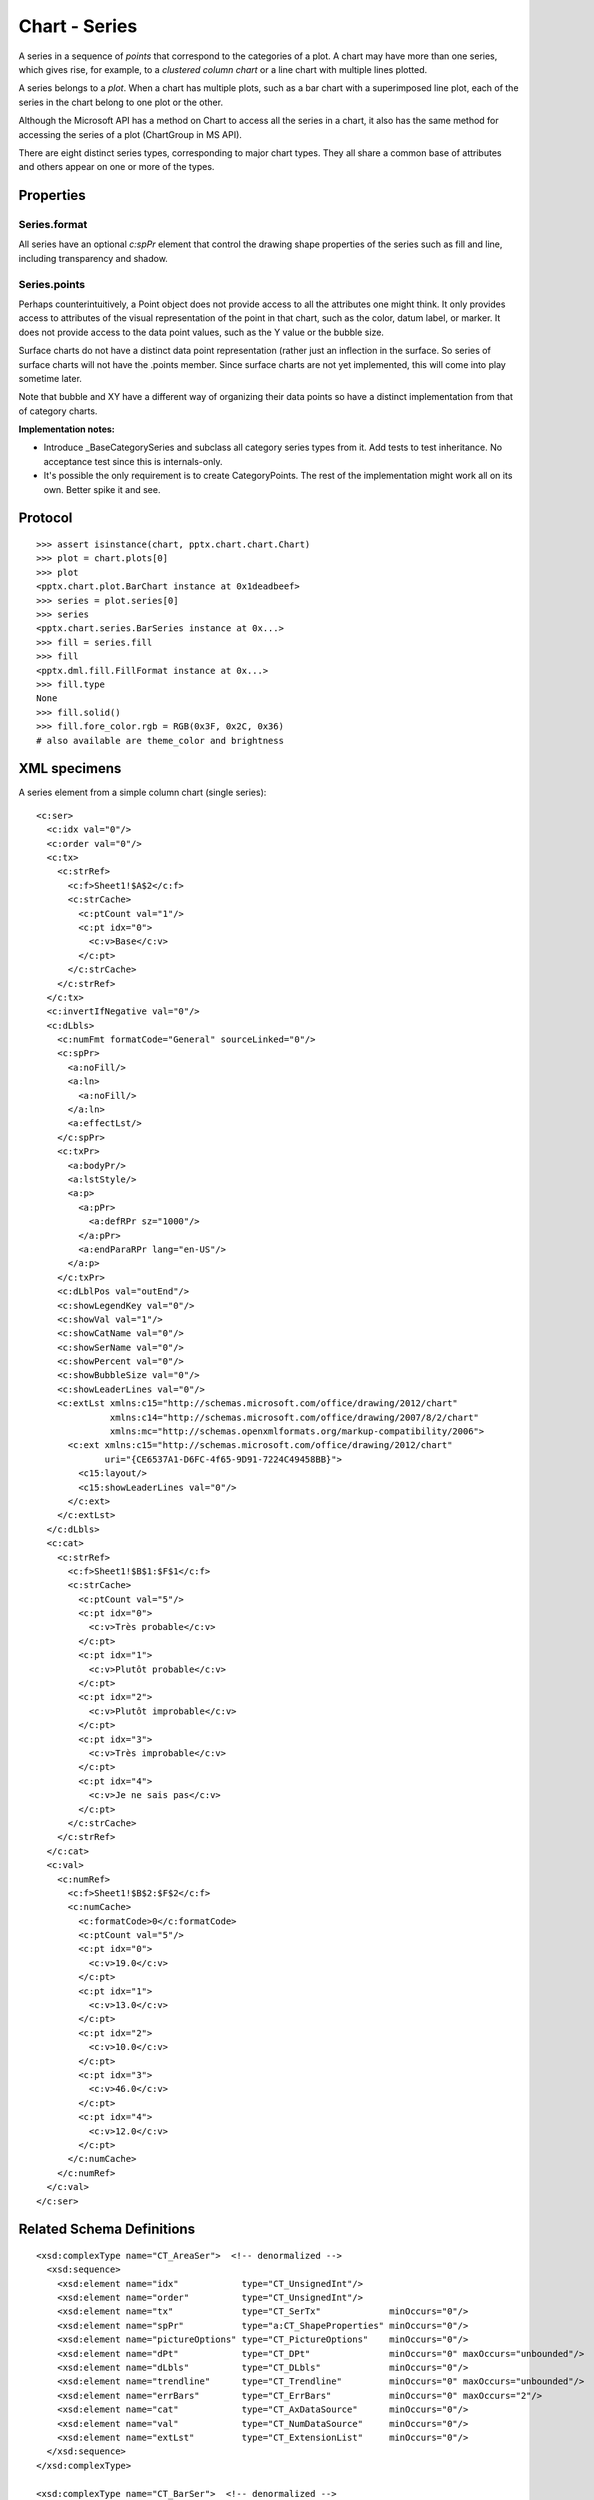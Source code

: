 
Chart - Series
==============

A series in a sequence of *points* that correspond to the categories of
a plot. A chart may have more than one series, which gives rise, for example,
to a *clustered column chart* or a line chart with multiple lines plotted.

A series belongs to a *plot*. When a chart has multiple plots, such as a bar
chart with a superimposed line plot, each of the series in the chart belong to
one plot or the other.

Although the Microsoft API has a method on Chart to access all the series in
a chart, it also has the same method for accessing the series of a plot
(ChartGroup in MS API).

There are eight distinct series types, corresponding to major chart types.
They all share a common base of attributes and others appear on one or more
of the types.


Properties
----------

Series.format
~~~~~~~~~~~~~

All series have an optional `c:spPr` element that control the drawing shape
properties of the series such as fill and line, including transparency and
shadow.

Series.points
~~~~~~~~~~~~~

Perhaps counterintuitively, a Point object does not provide access to all the
attributes one might think. It only provides access to attributes of the
visual representation of the point in that chart, such as the color, datum
label, or marker. It does not provide access to the data point values, such
as the Y value or the bubble size.

Surface charts do not have a distinct data point representation (rather just
an inflection in the surface. So series of surface charts will not have the
.points member. Since surface charts are not yet implemented, this will come
into play sometime later.

Note that bubble and XY have a different way of organizing their data points
so have a distinct implementation from that of category charts.

**Implementation notes:**

* Introduce _BaseCategorySeries and subclass all category series types from
  it. Add tests to test inheritance. No acceptance test since this is
  internals-only.

* It's possible the only requirement is to create CategoryPoints. The rest of
  the implementation might work all on its own. Better spike it and see.


Protocol
--------

::

    >>> assert isinstance(chart, pptx.chart.chart.Chart)
    >>> plot = chart.plots[0]
    >>> plot
    <pptx.chart.plot.BarChart instance at 0x1deadbeef>
    >>> series = plot.series[0]
    >>> series
    <pptx.chart.series.BarSeries instance at 0x...>
    >>> fill = series.fill
    >>> fill
    <pptx.dml.fill.FillFormat instance at 0x...>
    >>> fill.type
    None
    >>> fill.solid()
    >>> fill.fore_color.rgb = RGB(0x3F, 0x2C, 0x36)
    # also available are theme_color and brightness


XML specimens
-------------

.. highlight:: xml

A series element from a simple column chart (single series)::

  <c:ser>
    <c:idx val="0"/>
    <c:order val="0"/>
    <c:tx>
      <c:strRef>
        <c:f>Sheet1!$A$2</c:f>
        <c:strCache>
          <c:ptCount val="1"/>
          <c:pt idx="0">
            <c:v>Base</c:v>
          </c:pt>
        </c:strCache>
      </c:strRef>
    </c:tx>
    <c:invertIfNegative val="0"/>
    <c:dLbls>
      <c:numFmt formatCode="General" sourceLinked="0"/>
      <c:spPr>
        <a:noFill/>
        <a:ln>
          <a:noFill/>
        </a:ln>
        <a:effectLst/>
      </c:spPr>
      <c:txPr>
        <a:bodyPr/>
        <a:lstStyle/>
        <a:p>
          <a:pPr>
            <a:defRPr sz="1000"/>
          </a:pPr>
          <a:endParaRPr lang="en-US"/>
        </a:p>
      </c:txPr>
      <c:dLblPos val="outEnd"/>
      <c:showLegendKey val="0"/>
      <c:showVal val="1"/>
      <c:showCatName val="0"/>
      <c:showSerName val="0"/>
      <c:showPercent val="0"/>
      <c:showBubbleSize val="0"/>
      <c:showLeaderLines val="0"/>
      <c:extLst xmlns:c15="http://schemas.microsoft.com/office/drawing/2012/chart"
                xmlns:c14="http://schemas.microsoft.com/office/drawing/2007/8/2/chart"
                xmlns:mc="http://schemas.openxmlformats.org/markup-compatibility/2006">
        <c:ext xmlns:c15="http://schemas.microsoft.com/office/drawing/2012/chart"
               uri="{CE6537A1-D6FC-4f65-9D91-7224C49458BB}">
          <c15:layout/>
          <c15:showLeaderLines val="0"/>
        </c:ext>
      </c:extLst>
    </c:dLbls>
    <c:cat>
      <c:strRef>
        <c:f>Sheet1!$B$1:$F$1</c:f>
        <c:strCache>
          <c:ptCount val="5"/>
          <c:pt idx="0">
            <c:v>Très probable</c:v>
          </c:pt>
          <c:pt idx="1">
            <c:v>Plutôt probable</c:v>
          </c:pt>
          <c:pt idx="2">
            <c:v>Plutôt improbable</c:v>
          </c:pt>
          <c:pt idx="3">
            <c:v>Très improbable</c:v>
          </c:pt>
          <c:pt idx="4">
            <c:v>Je ne sais pas</c:v>
          </c:pt>
        </c:strCache>
      </c:strRef>
    </c:cat>
    <c:val>
      <c:numRef>
        <c:f>Sheet1!$B$2:$F$2</c:f>
        <c:numCache>
          <c:formatCode>0</c:formatCode>
          <c:ptCount val="5"/>
          <c:pt idx="0">
            <c:v>19.0</c:v>
          </c:pt>
          <c:pt idx="1">
            <c:v>13.0</c:v>
          </c:pt>
          <c:pt idx="2">
            <c:v>10.0</c:v>
          </c:pt>
          <c:pt idx="3">
            <c:v>46.0</c:v>
          </c:pt>
          <c:pt idx="4">
            <c:v>12.0</c:v>
          </c:pt>
        </c:numCache>
      </c:numRef>
    </c:val>
  </c:ser>


Related Schema Definitions
--------------------------

::

  <xsd:complexType name="CT_AreaSer">  <!-- denormalized -->
    <xsd:sequence>
      <xsd:element name="idx"            type="CT_UnsignedInt"/>
      <xsd:element name="order"          type="CT_UnsignedInt"/>
      <xsd:element name="tx"             type="CT_SerTx"             minOccurs="0"/>
      <xsd:element name="spPr"           type="a:CT_ShapeProperties" minOccurs="0"/>
      <xsd:element name="pictureOptions" type="CT_PictureOptions"    minOccurs="0"/>
      <xsd:element name="dPt"            type="CT_DPt"               minOccurs="0" maxOccurs="unbounded"/>
      <xsd:element name="dLbls"          type="CT_DLbls"             minOccurs="0"/>
      <xsd:element name="trendline"      type="CT_Trendline"         minOccurs="0" maxOccurs="unbounded"/>
      <xsd:element name="errBars"        type="CT_ErrBars"           minOccurs="0" maxOccurs="2"/>
      <xsd:element name="cat"            type="CT_AxDataSource"      minOccurs="0"/>
      <xsd:element name="val"            type="CT_NumDataSource"     minOccurs="0"/>
      <xsd:element name="extLst"         type="CT_ExtensionList"     minOccurs="0"/>
    </xsd:sequence>
  </xsd:complexType>

  <xsd:complexType name="CT_BarSer">  <!-- denormalized -->
    <xsd:sequence>
      <xsd:element name="idx"              type="CT_UnsignedInt"/>
      <xsd:element name="order"            type="CT_UnsignedInt"/>
      <xsd:element name="tx"               type="CT_SerTx"             minOccurs="0"/>
      <xsd:element name="spPr"             type="a:CT_ShapeProperties" minOccurs="0"/>
      <xsd:element name="invertIfNegative" type="CT_Boolean"           minOccurs="0"/>
      <xsd:element name="pictureOptions"   type="CT_PictureOptions"    minOccurs="0"/>
      <xsd:element name="dPt"              type="CT_DPt"               minOccurs="0" maxOccurs="unbounded"/>
      <xsd:element name="dLbls"            type="CT_DLbls"             minOccurs="0"/>
      <xsd:element name="trendline"        type="CT_Trendline"         minOccurs="0" maxOccurs="unbounded"/>
      <xsd:element name="errBars"          type="CT_ErrBars"           minOccurs="0"/>
      <xsd:element name="cat"              type="CT_AxDataSource"      minOccurs="0"/>
      <xsd:element name="val"              type="CT_NumDataSource"     minOccurs="0"/>
      <xsd:element name="shape"            type="CT_Shape"             minOccurs="0"/>
      <xsd:element name="extLst"           type="CT_ExtensionList"     minOccurs="0"/>
    </xsd:sequence>
  </xsd:complexType>

  <xsd:complexType name="CT_BubbleSer">  <!-- denormalized -->
    <xsd:sequence>
      <xsd:element name="idx"              type="CT_UnsignedInt"/>
      <xsd:element name="order"            type="CT_UnsignedInt"/>
      <xsd:element name="tx"               type="CT_SerTx"             minOccurs="0"/>
      <xsd:element name="spPr"             type="a:CT_ShapeProperties" minOccurs="0"/>
      <xsd:element name="invertIfNegative" type="CT_Boolean"           minOccurs="0"/>
      <xsd:element name="dPt"              type="CT_DPt"               minOccurs="0" maxOccurs="unbounded"/>
      <xsd:element name="dLbls"            type="CT_DLbls"             minOccurs="0"/>
      <xsd:element name="trendline"        type="CT_Trendline"         minOccurs="0" maxOccurs="unbounded"/>
      <xsd:element name="errBars"          type="CT_ErrBars"           minOccurs="0" maxOccurs="2"/>
      <xsd:element name="xVal"             type="CT_AxDataSource"      minOccurs="0"/>
      <xsd:element name="yVal"             type="CT_NumDataSource"     minOccurs="0"/>
      <xsd:element name="bubbleSize"       type="CT_NumDataSource"     minOccurs="0"/>
      <xsd:element name="bubble3D"         type="CT_Boolean"           minOccurs="0"/>
      <xsd:element name="extLst"           type="CT_ExtensionList"     minOccurs="0"/>
    </xsd:sequence>
  </xsd:complexType>

  <xsd:complexType name="CT_LineSer">  <!-- denormalized -->
    <xsd:sequence>
      <xsd:element name="idx"       type="CT_UnsignedInt"/>
      <xsd:element name="order"     type="CT_UnsignedInt"/>
      <xsd:element name="tx"        type="CT_SerTx"             minOccurs="0"/>
      <xsd:element name="spPr"      type="a:CT_ShapeProperties" minOccurs="0"/>
      <xsd:element name="marker"    type="CT_Marker"            minOccurs="0"/>
      <xsd:element name="dPt"       type="CT_DPt"               minOccurs="0" maxOccurs="unbounded"/>
      <xsd:element name="dLbls"     type="CT_DLbls"             minOccurs="0"/>
      <xsd:element name="trendline" type="CT_Trendline"         minOccurs="0" maxOccurs="unbounded"/>
      <xsd:element name="errBars"   type="CT_ErrBars"           minOccurs="0"/>
      <xsd:element name="cat"       type="CT_AxDataSource"      minOccurs="0"/>
      <xsd:element name="val"       type="CT_NumDataSource"     minOccurs="0"/>
      <xsd:element name="smooth"    type="CT_Boolean"           minOccurs="0"/>
      <xsd:element name="extLst"    type="CT_ExtensionList"     minOccurs="0"/>
    </xsd:sequence>
  </xsd:complexType>

  <xsd:complexType name="CT_PieSer">  <!-- denormalized -->
    <xsd:sequence>
      <xsd:element name="idx"       type="CT_UnsignedInt"/>
      <xsd:element name="order"     type="CT_UnsignedInt"/>
      <xsd:element name="tx"        type="CT_SerTx"             minOccurs="0"/>
      <xsd:element name="spPr"      type="a:CT_ShapeProperties" minOccurs="0"/>
      <xsd:element name="explosion" type="CT_UnsignedInt"       minOccurs="0"/>
      <xsd:element name="dPt"       type="CT_DPt"               minOccurs="0" maxOccurs="unbounded"/>
      <xsd:element name="dLbls"     type="CT_DLbls"             minOccurs="0"/>
      <xsd:element name="cat"       type="CT_AxDataSource"      minOccurs="0"/>
      <xsd:element name="val"       type="CT_NumDataSource"     minOccurs="0"/>
      <xsd:element name="extLst"    type="CT_ExtensionList"     minOccurs="0"/>
    </xsd:sequence>
  </xsd:complexType>

  <xsd:complexType name="CT_RadarSer">  <!-- denormalized -->
    <xsd:sequence>
      <xsd:element name="idx"    type="CT_UnsignedInt"/>
      <xsd:element name="order"  type="CT_UnsignedInt"/>
      <xsd:element name="tx"     type="CT_SerTx"             minOccurs="0"/>
      <xsd:element name="spPr"   type="a:CT_ShapeProperties" minOccurs="0"/>
      <xsd:element name="marker" type="CT_Marker"            minOccurs="0"/>
      <xsd:element name="dPt"    type="CT_DPt"               minOccurs="0" maxOccurs="unbounded"/>
      <xsd:element name="dLbls"  type="CT_DLbls"             minOccurs="0"/>
      <xsd:element name="cat"    type="CT_AxDataSource"      minOccurs="0"/>
      <xsd:element name="val"    type="CT_NumDataSource"     minOccurs="0"/>
      <xsd:element name="extLst" type="CT_ExtensionList"     minOccurs="0"/>
    </xsd:sequence>
  </xsd:complexType>

  <xsd:complexType name="CT_ScatterSer">  <!-- denormalized -->
    <xsd:sequence>
      <xsd:element name="idx"       type="CT_UnsignedInt"/>
      <xsd:element name="order"     type="CT_UnsignedInt"/>
      <xsd:element name="tx"        type="CT_SerTx"             minOccurs="0"/>
      <xsd:element name="spPr"      type="a:CT_ShapeProperties" minOccurs="0"/>
      <xsd:element name="marker"    type="CT_Marker"            minOccurs="0"/>
      <xsd:element name="dPt"       type="CT_DPt"               minOccurs="0" maxOccurs="unbounded"/>
      <xsd:element name="dLbls"     type="CT_DLbls"             minOccurs="0"/>
      <xsd:element name="trendline" type="CT_Trendline"         minOccurs="0" maxOccurs="unbounded"/>
      <xsd:element name="errBars"   type="CT_ErrBars"           minOccurs="0" maxOccurs="2"/>
      <xsd:element name="xVal"      type="CT_AxDataSource"      minOccurs="0"/>
      <xsd:element name="yVal"      type="CT_NumDataSource"     minOccurs="0"/>
      <xsd:element name="smooth"    type="CT_Boolean"           minOccurs="0"/>
      <xsd:element name="extLst"    type="CT_ExtensionList"     minOccurs="0"/>
    </xsd:sequence>
  </xsd:complexType>

  <xsd:complexType name="CT_SurfaceSer">  <!-- denormalized -->
    <xsd:sequence>
      <xsd:element name="idx"    type="CT_UnsignedInt"/>
      <xsd:element name="order"  type="CT_UnsignedInt"/>
      <xsd:element name="tx"     type="CT_SerTx"             minOccurs="0"/>
      <xsd:element name="spPr"   type="a:CT_ShapeProperties" minOccurs="0"/>
      <xsd:element name="cat"    type="CT_AxDataSource"      minOccurs="0"/>
      <xsd:element name="val"    type="CT_NumDataSource"     minOccurs="0"/>
      <xsd:element name="extLst" type="CT_ExtensionList"     minOccurs="0"/>
    </xsd:sequence>
  </xsd:complexType>

  <xsd:complexType name="CT_DPt">
    <xsd:sequence>
      <xsd:element name="idx"              type="CT_UnsignedInt"/>
      <xsd:element name="invertIfNegative" type="CT_Boolean"           minOccurs="0"/>
      <xsd:element name="marker"           type="CT_Marker"            minOccurs="0"/>
      <xsd:element name="bubble3D"         type="CT_Boolean"           minOccurs="0"/>
      <xsd:element name="explosion"        type="CT_UnsignedInt"       minOccurs="0"/>
      <xsd:element name="spPr"             type="a:CT_ShapeProperties" minOccurs="0"/>
      <xsd:element name="pictureOptions"   type="CT_PictureOptions"    minOccurs="0"/>
      <xsd:element name="extLst"           type="CT_ExtensionList"     minOccurs="0"/>
    </xsd:sequence>
  </xsd:complexType>
